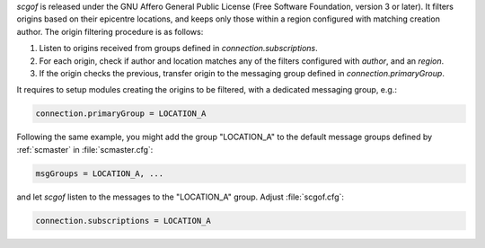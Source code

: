 *scgof* is released under the GNU Affero General Public License (Free
Software Foundation, version 3 or later). It filters origins based on 
their epicentre locations, and keeps only those within a region 
configured with matching creation author. The origin filtering 
procedure is as follows:

#. Listen to origins received from groups defined in `connection.subscriptions`.
#. For each origin, check if author and location matches any of the filters configured with `author`, and an `region`.
#. If the origin checks the previous, transfer origin to the messaging group defined in `connection.primaryGroup`. 

It requires to setup modules creating the origins to be filtered, with 
a dedicated messaging group, e.g.:

.. code-block:: sh

   connection.primaryGroup = LOCATION_A 

Following the same example, you might add the group "LOCATION_A" to the 
default message groups defined by :ref:`scmaster` in :file:`scmaster.cfg`:

.. code-block:: sh

   msgGroups = LOCATION_A, ...

and let *scgof* listen to the messages to the "LOCATION_A" group. 
Adjust :file:`scgof.cfg`:

.. code-block:: sh

   connection.subscriptions = LOCATION_A
